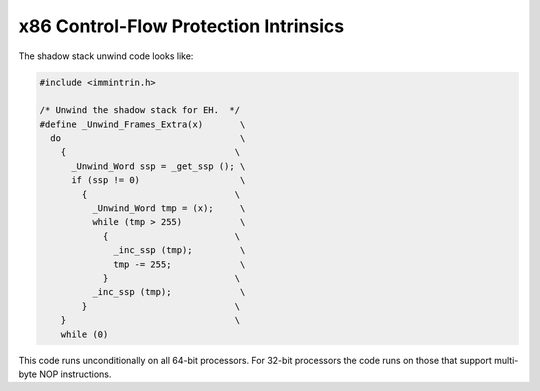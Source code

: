 ..
  Copyright 1988-2022 Free Software Foundation, Inc.
  This is part of the GCC manual.
  For copying conditions, see the copyright.rst file.

.. _x86-control-flow-protection-intrinsics:

x86 Control-Flow Protection Intrinsics
^^^^^^^^^^^^^^^^^^^^^^^^^^^^^^^^^^^^^^

.. function:: ret_type _get_ssp (void)

  Get the current value of shadow stack pointer if shadow stack support
  from Intel CET is enabled in the hardware or ``0`` otherwise.
  The ``ret_type`` is ``unsigned long long`` for 64-bit targets
  and ``unsigned int`` for 32-bit targets.

.. function:: void _inc_ssp (unsigned int)

  Increment the current shadow stack pointer by the size specified by the
  function argument.  The argument is masked to a byte value for security
  reasons, so to increment by more than 255 bytes you must call the function
  multiple times.

The shadow stack unwind code looks like:

.. code-block:: c++

  #include <immintrin.h>

  /* Unwind the shadow stack for EH.  */
  #define _Unwind_Frames_Extra(x)       \
    do                                  \
      {                                \
        _Unwind_Word ssp = _get_ssp (); \
        if (ssp != 0)                   \
          {                            \
            _Unwind_Word tmp = (x);     \
            while (tmp > 255)           \
              {                        \
                _inc_ssp (tmp);         \
                tmp -= 255;             \
              }                        \
            _inc_ssp (tmp);             \
          }                            \
      }                                \
      while (0)

This code runs unconditionally on all 64-bit processors.  For 32-bit
processors the code runs on those that support multi-byte NOP instructions.